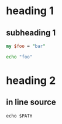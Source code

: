 
* heading 1
** subheading 1

#+NAME: perl-code
#+BEGIN_SRC perl
my $foo = "bar"
#+END_SRC

#+BEGIN_SRC sh
echo "foo"
#+END_SRC

* heading 2
** in line source
: echo $PATH
